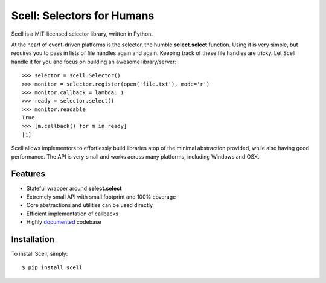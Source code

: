 Scell: Selectors for Humans
===========================

|Build| |Downloads|

Scell is a MIT-licensed selector library, written in Python.

At the heart of event-driven platforms is the selector, the
humble **select.select** function. Using it is very simple,
but requires you to pass in lists of file handles again and
again. Keeping track of these file handles are tricky. Let
Scell handle it for you and focus on building an awesome
library/server::

    >>> selector = scell.Selector()
    >>> monitor = selector.register(open('file.txt'), mode='r')
    >>> monitor.callback = lambda: 1
    >>> ready = selector.select()
    >>> monitor.readable
    True
    >>> [m.callback() for m in ready]
    [1]

Scell allows implementors to effortlessly build libraries
atop of the minimal abstraction provided, while also having
good performance. The API is very small and works across
many platforms, including Windows and OSX.


Features
--------

- Stateful wrapper around **select.select**
- Extremely small API with small footprint and 100% coverage
- Core abstractions and utilities can be used directly
- Efficient implementation of callbacks
- Highly `documented`_ codebase

.. _documented: https://scell.rtfd.org


Installation
------------

To install Scell, simply::

    $ pip install scell

.. |Build| image:: http://img.shields.io/travis/eugene-eeo/scell.svg
   :target: https://travis-ci.org/eugene-eeo/scell
.. |Downloads| image:: https://img.shields.io/pypi/dm/scell.svg
   :target: https://pypi.python.org/pypi/scell
